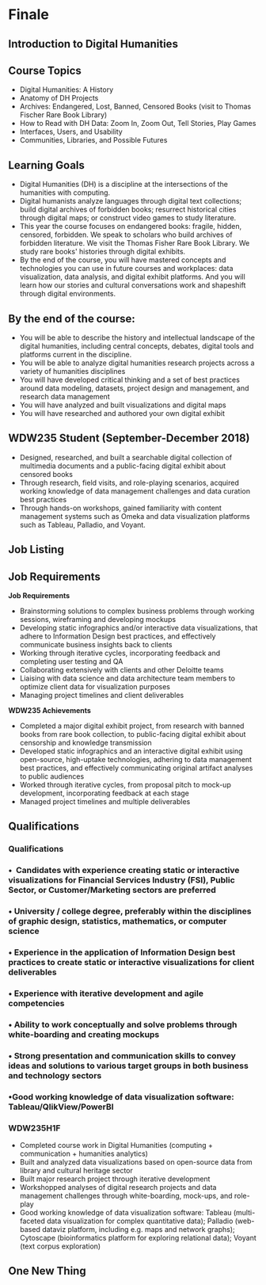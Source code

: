 * Finale

** Introduction to Digital Humanities
  :PROPERTIES:
  :CUSTOM_ID: introduction-to-digital-humanities
  :END:

** Course Topics
  :PROPERTIES:
  :CUSTOM_ID: course-topics
  :style: page-break-before:always; 
  :END:

- Digital Humanities: A History
- Anatomy of DH Projects
- Archives: Endangered, Lost, Banned, Censored Books (visit to Thomas Fischer Rare Book Library)
- How to Read with DH Data: Zoom In, Zoom Out, Tell Stories, Play Games
- Interfaces, Users, and Usability
- Communities, Libraries, and Possible Futures

** Learning Goals
  :PROPERTIES:
  :CUSTOM_ID: learning-goals
  :style: page-break-before:always; 
  :END:

- Digital Humanities (DH) is a discipline at the intersections of the humanities with computing.
- Digital humanists analyze languages through digital text collections; build digital archives of forbidden books; resurrect historical cities through digital maps; or construct video games to study literature.
- This year the course focuses on endangered books: fragile, hidden, censored, forbidden. We speak to scholars who build archives of forbidden literature. We visit the Thomas Fisher Rare Book Library. We study rare books' histories through digital exhibits.
- By the end of the course, you will have mastered concepts and technologies you can use in future courses and workplaces: data visualization, data analysis, and digital exhibit platforms. And you will learn how our stories and cultural conversations work and shapeshift through digital environments.

** By the end of the course:
  :PROPERTIES:
  :CUSTOM_ID: by-the-end-of-the-course
  :style: page-break-before:always; 
  :END:

- You will be able to describe the history and intellectual landscape of the digital humanities, including central concepts, debates, digital tools and platforms current in the discipline.
- You will be able to analyze digital humanities research projects across a variety of humanities disciplines
- You will have developed critical thinking and a set of best practices around data modeling, datasets, project design and management, and research data management
- You will have analyzed and built visualizations and digital maps
- You will have researched and authored your own digital exhibit

** WDW235 Student (September-December 2018)
  :PROPERTIES:
  :CUSTOM_ID: wdw235-student-september-december-2018
  :style: page-break-before:always; 
  :END:

- Designed, researched, and built a searchable digital collection of multimedia documents and a public-facing digital exhibit about censored books
- Through research, field visits, and role-playing scenarios, acquired working knowledge of data management challenges and data curation best practices
- Through hands-on workshops, gained familiarity with content management systems such as Omeka and data visualization platforms such as Tableau, Palladio, and Voyant.

** Job Listing
  :PROPERTIES:
  :CUSTOM_ID: section
  :style: page-break-before:always; 
  :END:
[[./images/deloite-job.png]]
** Job Requirements
  :PROPERTIES:
  :CUSTOM_ID: job-requirements
  :END:

#+begin_paired
*Job Requirements*

- Brainstorming solutions to complex business problems through working sessions, wireframing and developing mockups
- Developing static infographics and/or interactive data visualizations, that adhere to Information Design best practices, and effectively communicate business insights back to clients
- Working through iterative cycles, incorporating feedback and completing user testing and QA
- Collaborating extensively with clients and other Deloitte teams
- Liaising with data science and data architecture team members to optimize client data for visualization purposes
- Managing project timelines and client deliverables

#+end_paired
#+begin_paired
*WDW235 Achievements*

- Completed a major digital exhibit project, from research with banned books from rare book collection, to public-facing digital exhibit about censorship and knowledge transmission
- Developed static infographics and an interactive digital exhibit using open-source, high-uptake technologies, adhering to data management best practices, and effectively communicating original artifact analyses to public audiences
- Worked through iterative cycles, from proposal pitch to mock-up development, incorporating feedback at each stage
- Managed project timelines and multiple deliverables

#+end_paired



** *Qualifications*
  :PROPERTIES:
  :CUSTOM_ID: qualifications
  :style: page-break-before:always; 
  :END:

*** *Qualifications*
   :PROPERTIES:
   :CUSTOM_ID: qualifications-1
   :END:

*** •  Candidates with experience creating static or interactive visualizations for Financial Services Industry (FSI), Public Sector, or Customer/Marketing sectors are preferred
   :PROPERTIES:
   :CUSTOM_ID: candidates-with-experience-creating-static-or-interactive-visualizations-for-financial-services-industry-fsi-public-sector-or-customermarketing-sectors-are-preferred
   :END:

*** • University / college degree, preferably within the disciplines of graphic design, statistics, mathematics, or computer science
   :PROPERTIES:
   :CUSTOM_ID: university-college-degree-preferably-within-the-disciplines-of-graphic-design-statistics-mathematics-or-computer-science
   :END:

*** • Experience in the application of Information Design best practices to create static or interactive visualizations for client deliverables
   :PROPERTIES:
   :CUSTOM_ID: experience-in-the-application-of-information-design-best-practices-to-create-static-or-interactive-visualizations-for-client-deliverables
   :END:

*** • Experience with iterative development and agile competencies
   :PROPERTIES:
   :CUSTOM_ID: experience-with-iterative-development-and-agile-competencies
   :END:

*** • Ability to work conceptually and solve problems through white-boarding and creating mockups
   :PROPERTIES:
   :CUSTOM_ID: ability-to-work-conceptually-and-solve-problems-through-white-boarding-and-creating-mockups
   :END:

*** • Strong presentation and communication skills to convey ideas and solutions to various target groups in both business and technology sectors
   :PROPERTIES:
   :CUSTOM_ID: strong-presentation-and-communication-skills-to-convey-ideas-and-solutions-to-various-target-groups-in-both-business-and-technology-sectors
   :END:

*** •Good working knowledge of data visualization software: Tableau/QlikView/PowerBI
   :PROPERTIES:
   :CUSTOM_ID: good-working-knowledge-of-data-visualization-software-tableauqlikviewpowerbi
   :END:

*** *WDW235H1F*
   :PROPERTIES:
   :CUSTOM_ID: wdw235h1f-1
   :END:

- Completed course work in Digital Humanities (computing + communication + humanities analytics)
- Built and analyzed data visualizations based on open-source data from library and cultural heritage sector
- Built major research project through iterative development
- Workshopped analyses of digital research projects and data management challenges through white-boarding, mock-ups, and role-play
- Good working knowledge of data visualization software: Tableau (multi-faceted data visualization for complex quantitative data); Palladio (web-based dataviz platform, including e.g. maps and network graphs); Cytoscape (bioinformatics platform for exploring relational data); Voyant (text corpus exploration)

** One New Thing
  :PROPERTIES:
  :CUSTOM_ID: one-new-thing
  :style: page-break-before:always; 
  :END:
